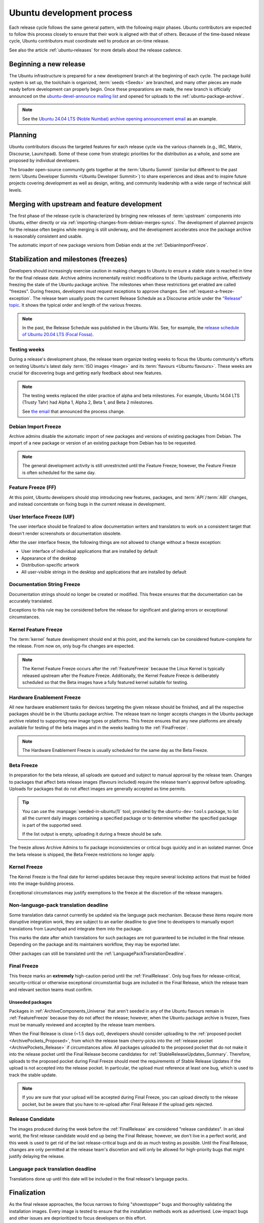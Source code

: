 .. _ubuntu-development-process:

Ubuntu development process
==========================

Each release cycle follows the same general pattern, with the following
major phases. Ubuntu contributors are expected to follow this process closely
to ensure that their work is aligned with that of others. Because of the
time-based release cycle, Ubuntu contributors must coordinate well to
produce an on-time release.

See also the article :ref:`ubuntu-releases` for more details about the
release cadence.

Beginning a new release
-----------------------

The Ubuntu infrastructure is prepared for a new development branch at the
beginning of each cycle. The package build system is set up, the toolchain
is organized, :term:`seeds <Seeds>` are branched, and many other pieces are made
ready before development can properly begin. Once these preparations are made,
the new branch is officially announced on the
`ubuntu-devel-announce mailing list <https://lists.ubuntu.com/mailman/listinfo/ubuntu-devel-announce>`_ 
and opened for uploads to the :ref:`ubuntu-package-archive`.

.. note::
    See the `Ubuntu 24.04 LTS (Noble Numbat) archive opening announcement email <https://lists.ubuntu.com/archives/ubuntu-devel-announce/2023-October/001341.html>`_
    as an example.

Planning
--------

Ubuntu contributors discuss the targeted features for each release cycle via
the various channels (e.g., IRC, Matrix, Discourse, Launchpad). Some of these
come from strategic priorities for the distribution as a whole, and some are
proposed by individual developers.

The broader open-source community gets together at the :term:`Ubuntu Summit` 
(similar but different to the past 
:term:`Ubuntu Developer Summits <Ubuntu Developer Summit>`) to share
experiences and ideas and to inspire future projects covering
development as well as design, writing, and community leadership with a wide
range of technical skill levels.


Merging with upstream and feature development
---------------------------------------------

The first phase of the release cycle is characterized by bringing new releases
of :term:`upstream` components into Ubuntu, either directly or via 
:ref:`importing-changes-from-debian-merges-syncs`.
The development of planned projects for the release often begins while merging is
still underway, and the development accelerates once the package archive
is reasonably consistent and usable.

The automatic import of new package versions from Debian ends at the 
:ref:`DebianImportFreeze`.

Stabilization and milestones (freezes)
--------------------------------------

Developers should increasingly exercise caution in making changes to Ubuntu to
ensure a stable state is reached in time for the final release date.
Archive admins incrementally restrict modifications to the Ubuntu package
archive, effectively freezing the state of the Ubuntu package archive. The
milestones when these restrictions get enabled are called "freezes".
During freezes, developers must request exceptions to approve changes. See 
:ref:`request-a-freeze-exception`.
The release team usually posts the current Release Schedule as a Discourse
article under the `"Release" topic <https://discourse.ubuntu.com/c/project/release>`_.
It shows the typical order and length of the various freezes.

.. note::
    In the past, the Release Schedule was published in the Ubuntu Wiki.
    See, for example, the `release schedule of Ubuntu 20.04 LTS (Focal Fossa) <https://wiki.ubuntu.com/FocalFossa/ReleaseSchedule>`_.

.. _TestingWeeks:

Testing weeks
~~~~~~~~~~~~~

During a release's development phase, the release team organize testing weeks to
focus the Ubuntu community's efforts on testing Ubuntu's latest daily
:term:`ISO images <Image>` and its :term:`flavours <Ubuntu flavours>`. These
weeks are crucial for discovering bugs and getting early feedback about new
features.

.. note::
    The testing weeks replaced the older practice of alpha and beta milestones.
    For example, Ubuntu 14.04 LTS (Trusty Tahr) had Alpha 1, Alpha 2, Beta 1,
    and Beta 2 milestones.

    See `the email <https://lists.ubuntu.com/archives/ubuntu-release/2018-April/004434.html>`_
    that announced the process change.

.. _DebianImportFreeze:

Debian Import Freeze
~~~~~~~~~~~~~~~~~~~~

Archive admins disable the automatic import of new packages and versions of
existing packages from Debian. The import of a new package or version of an
existing package from Debian has to be requested. 

.. note::

    The general development activity is still unrestricted until the
    Feature Freeze; however, the Feature Freeze is often scheduled for the same
    day.

.. _FeatureFreeze:

Feature Freeze (FF)
~~~~~~~~~~~~~~~~~~~

At this point, Ubuntu developers should stop introducing new features,
packages, and :term:`API`/:term:`ABI` changes, and instead concentrate on
fixing bugs in the current release in development.

.. _User Interface Freeze:

User Interface Freeze (UIF)
~~~~~~~~~~~~~~~~~~~~~~~~~~~

The user interface should be finalized to allow documentation writers and
translators to work on a consistent target that doesn't render screenshots or
documentation obsolete.

After the user interface freeze, the following things are not allowed to change
without a freeze exception:

* User interface of individual applications that are installed by default
* Appearance of the desktop
* Distribution-specific artwork
* All user-visible strings in the desktop and applications that are installed 
  by default

.. _DocumentationStringFreeze:

Documentation String Freeze
~~~~~~~~~~~~~~~~~~~~~~~~~~~

Documentation strings should no longer be created or modified. This freeze
ensures that the documentation can be accurately translated.

Exceptions to this rule may be considered before the release for significant and
glaring errors or exceptional circumstances.

.. _KernelFeatureFreeze:

Kernel Feature Freeze
~~~~~~~~~~~~~~~~~~~~~

The :term:`kernel` feature development should end at this point, and the
kernels can be considered feature-complete for the release. From now on, only
bug-fix changes are expected.

.. note::
    The Kernel Feature Freeze occurs after the :ref:`FeatureFreeze` because
    the Linux Kernel is typically released upstream after the Feature Freeze.
    Additionally, the Kernel Feature Freeze is deliberately scheduled so that
    the Beta images have a fully featured kernel suitable for testing. 

.. _HardwareEnablementFreeze:

Hardware Enablement Freeze
~~~~~~~~~~~~~~~~~~~~~~~~~~

All new hardware enablement tasks for devices targeting the given release
should be finished, and all the respective packages should be in the Ubuntu
package archive. The release team no longer accepts changes in the Ubuntu
package archive related to supporting new image types or platforms.
This freeze ensures that any new platforms are already available for testing
of the beta images and in the weeks leading to the :ref:`FinalFreeze`.

.. note::
    The Hardware Enablement Freeze is usually scheduled for the same day as
    the Beta Freeze.

.. _BetaFreeze:

Beta Freeze
~~~~~~~~~~~

In preparation for the beta release, all uploads are queued and subject to
manual approval by the release team. Changes to packages that affect beta
release images (flavours included) require the release team's approval before
uploading. Uploads for packages that do not affect images are generally
accepted as time permits.

.. tip::
    You can use the :manpage:`seeded-in-ubuntu(1)` tool, provided by the
    ``ubuntu-dev-tools`` package, to list all the current daily images
    containing a specified package or to determine whether the specified
    package is part of the supported seed. 
    
    If the list output is empty, uploading it during a freeze should be
    safe.

The freeze allows Archive Admins to fix package inconsistencies or critical
bugs quickly and in an isolated manner. Once the beta release is shipped, the 
Beta Freeze restrictions no longer apply.

.. _KernelFreeze:

Kernel Freeze
~~~~~~~~~~~~~

The Kernel Freeze is the final date for kernel updates because they require several
lockstep actions that must be folded into the image-building process.

Exceptional circumstances may justify exemptions to the freeze at the
discretion of the release managers.

.. _NonLanguagePackTranslationDeadline:

Non-language-pack translation deadline
~~~~~~~~~~~~~~~~~~~~~~~~~~~~~~~~~~~~~~

Some translation data cannot currently be updated via the language pack
mechanism. Because these items require more disruptive integration work,
they are subject to an earlier deadline to give time to developers to manually
export translations from Launchpad and integrate them into the package.

This marks the date after which translations for such packages are not
guaranteed to be included in the final release. Depending on the package and
its maintainers workflow, they may be exported later.

Other packages can still be translated until the
:ref:`LanguagePackTranslationDeadline`.

.. _FinalFreeze:

Final Freeze
~~~~~~~~~~~~

This freeze marks an **extremely** high-caution period until the
:ref:`FinalRelease`. Only bug fixes for release-critical, security-critical or
otherwise exceptional circumstantial bugs are included in the Final Release,
which the release team and relevant section teams must confirm.

Unseeded packages
^^^^^^^^^^^^^^^^^

Packages in :ref:`ArchiveComponents_Universe` that aren't seeded in any of the
Ubuntu flavours remain in :ref:`FeatureFreeze` because they do not affect
the release; however, when the Ubuntu package archive is frozen, fixes must be
manually reviewed and accepted by the release team members.

When the Final Release is close (~1.5 days out), developers should consider
uploading to the :ref:`proposed pocket <ArchivePockets_Proposed>`, from which
the release team cherry-picks into the
:ref:`release pocket <ArchivePockets_Release>` if circumstances allow.
All packages uploaded to the proposed pocket that do not make it into the
release pocket until the Final Release become candidates for
:ref:`StableReleaseUpdates_Summary`. Therefore, uploads to the proposed pocket
during Final Freeze should meet the requirements of Stable Release Updates if
the upload is not accepted into the release pocket. In particular, the upload
must reference at least one bug, which is used to track the stable update. 

.. note::
    If you are sure that your upload will be accepted during Final Freeze, you can
    upload directly to the release pocket, but be aware that you have to re-upload
    after Final Release if the upload gets rejected.

.. _ReleaseCandidate:

Release Candidate
~~~~~~~~~~~~~~~~~

The images produced during the week before the :ref:`FinalRelease` are
considered "release candidates". In an ideal world, the first release candidate
would end up being the Final Release; however, we don't live in a perfect
world, and this week is used to get rid of the last release-critical bugs and
do as much testing as possible. Until the Final Release, changes are only
permitted at the release team's discretion and will only be allowed for
high-priority bugs that might justify delaying the release.

.. _LanguagePackTranslationDeadline:

Language pack translation deadline
~~~~~~~~~~~~~~~~~~~~~~~~~~~~~~~~~~

Translations done up until this date will be included in the final release's
language packs. 

Finalization
------------

As the final release approaches, the focus narrows to fixing "showstopper"
bugs and thoroughly validating the installation images. Every image is tested
to ensure that the installation methods work as advertised. Low-impact bugs
and other issues are deprioritized to focus developers on this effort.

This phase is vital, as severe bugs that affect the experience of booting
or installing the images must be fixed before the final release.
In contrast, ordinary bugs affecting the installed system can be fixed with
Stable Release Updates.

.. _FinalRelease:

Final Release
-------------

Once the release team declares the :ref:`ReleaseCandidate` ISO stable and names it
the "Final Release", a representative of the team announces it on the 
`ubuntu-announce mailing list <https://lists.ubuntu.com/archives/ubuntu-announce/>`_.

.. note::
    See, for example, the `Ubuntu 24.04 LTS (Noble Numbat) release announcement <https://lists.ubuntu.com/archives/ubuntu-announce/2024-April/000301.html>`_.

.. _StableReleaseUpdates_Summary:

Stable Release Updates
----------------------

After publication of an :term:`Ubuntu Stable Release`, there may be a need
to update it or fix bugs. You can fix these newly-discovered bugs and make
updates through a special process known as **Stable Release Update (SRU)**.

The SRU process ensures that any changes made to a stable release are thoroughly
vetted and tested before being made available to users. This is because many
users rely on the stability of the stable release for their day-to-day
operations, and any problem they experience with it can be disruptive.

The following paragraphs intend to give you a brief introduction to the SRU
process. See the dedicated :external+sru:ref:`Ubuntu SRU Documentation <home>`
for more details about this process.

When are SRUs necessary?
~~~~~~~~~~~~~~~~~~~~~~~~

SRUs require great caution because they're automatically recommended to a large
number of users. So, when you propose an update, there should be a strong
rationale for it. Also, the update should present a low risk of
:ref:`regressions <Regressions>`.

You can propose an SRU in the following cases:

- To fix high-impact bugs, including those that may directly cause security
  vulnerabilities, severe regressions from the previous release, or
  bugs that may directly cause loss of user data.
- To adjust to changes in the environment, server protocols, or web services.
  This ensures that Ubuntu remains compatible with evolving technologies.
- For safe cases with low regression potential but high user experience 
  improvement.
- To introduce new features in :term:`LTS releases <LTS>`, usually under strict
  conditions.
- To update commercial software in the :term:`Canonical partner archive`.
- To fix :term:`Failed to build from Source` issues.
- To fix :term:`autopkgtest` failures, usually in conjunction with other
  high-priority fixes.

See also: :external+sru:doc:`SRU requirements <explanation/requirements>`

Overview
~~~~~~~~

A typical SRU is performed like this:

1. Ensure the bug is fixed in the :term:`current development release
   <Current Release in Development>` and all subsequent supported releases to
   ensure consistency across different Ubuntu versions, especially preventing
   regressions when users upgrade to newer releases.
#. Update the **existing** bug report detailing the Impact of the Bug, the Test
   Plan to verify that the bug was fixed and highlight where problems could
   occur.
#. Get the package with the SRU patch into the upload queue.
#. The SRU team then reviews from the unapproved queue. When the upload is
   ready, the SRU team accepts the upload into the proposed pocket.
#. Once the builds are ready, autopkgtest are triggered. Test the binaries
   in the :term:`Ubuntu Archive` and follow up in the bug report with your 
   verification results.
#. The Ubuntu SRU Team evaluates the testing feedback and moves the package
   into :ref:`updates <ArchivePockets_Updates>` after it passes a minimum aging
   period of 7 days without regressions.

See :external+sru:ref:`how to perform an SRU <howto-perform-standard-sru>`.

Verification
^^^^^^^^^^^^

Once the SRU team accepts the SRU into the proposed pocket, the SRU has to be
verified by the reporter or affected users of the SRU bug in a software 
environment that closely resembles the state after the SRU team copies the
package to the updates pocket. Generally, this is with a system that's up
to date with the release, security, and updates pockets. It shouldn't include
other packages from the proposed or backports pocket, except commonly-installed
packages built from the affected source package.

Read :external+sru:doc:`more about this process <howto/release>`.

SRU phasing
^^^^^^^^^^^

Once a package is released to the updates pocket, the update is then phased, 
so it is gradually made available to expanding subsets of Ubuntu
users.

Read :external+sru:ref:`more about phasing <explanation-phasing>`.

.. _Regressions:

Regressions
^^^^^^^^^^^

Regressions are unintended negative consequences that updates introduce.
They appear as new bugs or failures in previously well-functioning aspects of an 
Ubuntu release. 

Read :external+sru:ref:`more about regressions <explanation-regressions>`
and :external+sru:ref:`how to handle regressions <howto-report-regression>`.

Updates removal
^^^^^^^^^^^^^^^

If a bug fixed by an update doesn't get any testing or verification feedback for
90 days, an automated "call for testing" comment is made on the bug report.
If no testing occurs within an additional 15 days, totaling 105 days without any
testing, the :term:`Stable Release Managers` removes the package from
proposed and close the bug task as ``Won't Fix``.

Also, updates are removed from proposed if they introduce a non-trivial
regression.
